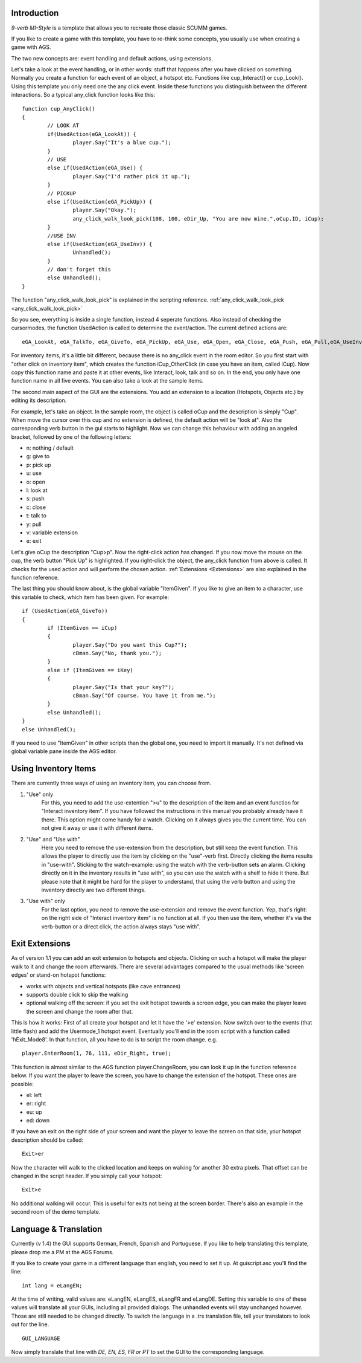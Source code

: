 .. highlight:: c

Introduction
============

*9-verb MI-Style*
is a template that allows you to recreate those classic SCUMM games.

If you like to create a game with this template, you have to re-think some concepts, you usually use when creating a game with AGS.

The two new concepts are: event handling and default actions, using extensions.

Let's take a look at the event handling, or in other words: stuff that happens after you have clicked on something.
Normally you create a function for each event of an object, a hotspot etc. Functions like cup_Interact() or cup_Look().
Using this template you only need one the any click event. Inside these functions you
distinguish between the different interactions. So a typical any_click function looks like this:

::

	function cup_AnyClick()
	{
		// LOOK AT
		if(UsedAction(eGA_LookAt)) {
			player.Say("It's a blue cup.");
		}
		// USE
		else if(UsedAction(eGA_Use)) {
			player.Say("I'd rather pick it up.");
		}
		// PICKUP
		else if(UsedAction(eGA_PickUp)) {
			player.Say("Okay.");
			any_click_walk_look_pick(108, 100, eDir_Up, "You are now mine.",oCup.ID, iCup);
		}
		//USE INV
		else if(UsedAction(eGA_UseInv)) {
			Unhandled();
		}
		// don't forget this
		else Unhandled();
	}

	
The function "any_click_walk_look_pick" is explained in the scripting reference. 
:ref:`any_click_walk_look_pick <any_click_walk_look_pick>`

So you see, everything is inside a single function, instead 4 seperate functions. Also instead of checking the cursormodes, the function UsedAction is called to 
determine the event/action. The current defined actions are:

::

	eGA_LookAt, eGA_TalkTo, eGA_GiveTo, eGA_PickUp, eGA_Use, eGA_Open, eGA_Close, eGA_Push, eGA_Pull,eGA_UseInv, eMA_Default and eMA_WalkTo

For inventory items, it's a little bit different, because there is no any_click event in the room editor. So you first start with "other click on inventory item", 
which creates the function iCup_OtherClick (in case you have an item, called iCup).
Now copy this function name and paste it at other events, like Interact, look, talk and so on. In the end, you only have one function name in all five events. 
You can also take a look at the sample items.

The second main aspect of the GUI are the extensions. You add an extension to a location (Hotspots, Objects etc.) by
editing its description.

For example, let's take an object. In the sample room, the object is called oCup and the description is simply "Cup". When move the cursor over this cup 
and no extension is defined, the default action will be "look at". Also the corresponding verb button in the gui starts to highlight. 
Now we can change this behaviour with adding an angeled bracket, followed by one of the following letters:

* n: nothing / default
* g: give to
* p: pick up
* u: use
* o: open
* l: look at
* s: push
* c: close
* t: talk to
* y: pull
* v: variable extension
* e: exit

Let's give oCup the description "Cup>p". Now the right-click action has changed. If you now move the mouse on the cup, the verb button "Pick Up" is highlighted. 
If you right-click the object, the any_click function from above is called. It checks for the used action and will perform the chosen action.
:ref:`Extensions <Extensions>` are also explained in the function reference.


The last thing you should know about, is the global variable "ItemGiven". If you like to give an item to a character, use this variable to check, 
which item has been given. For example:

::

	if (UsedAction(eGA_GiveTo))
	{
		if (ItemGiven == iCup)
		{
			player.Say("Do you want this Cup?");
			cBman.Say("No, thank you.");
		}
		else if (ItemGiven == iKey)
		{
			player.Say("Is that your key?");
			cBman.Say("Of course. You have it from me.");
		}
		else Unhandled();
	}
	else Unhandled();

If you need to use "ItemGiven" in other scripts than the global one, you need to import it manually. It's not defined via global variable pane inside the AGS editor.


Using Inventory Items
=====================

There are currently three ways of using an inventory item, you can choose from.

#.  "Use" only
	For this, you need to add the use-extention ">u" to the description of the item and an event function for "Interact inventory item". 
	If you have followed the instructions in this manual you probably already have it there. This option might come handy for a watch. 
	Clicking on it always gives you the current time. 	You can not give it away or use it with different items.
	
#.  "Use" and "Use with"
	Here you need to remove the use-extension from the description, but still keep the event function. 
	This allows the player to directly use the item by clicking on the "use"-verb first. Directly clicking the items results in "use-with". Sticking
	to the watch-example: using the watch with the verb-button sets an alarm. Clicking directly on it in the inventory results in "use with", 
	so you can use the watch with a shelf to hide it there. But please note that it might be hard for the player to understand, 
	that using the verb button and using the inventory directly are two different things.

#.  "Use with" only
	For the last option, you need to remove the use-extension and remove the event function. 
	Yep, that's right: on the right side of "Interact inventory item" is no function at all. 
	If you then use the item, whether it's via the verb-button or a direct click, the action always stays "use with".


Exit Extensions
===============

As of version 1.1 you can add an exit extension to hotspots and objects. Clicking on such a hotspot will make the player walk to it and change the room afterwards. 
There are several advantages compared to the usual methods like 'screen edges' or stand-on hotspot functions:

* works with objects and vertical hotspots (like cave entrances)
* supports double click to skip the walking
* optional walking off the screen: if you set the exit hotspot towards a screen edge, you can make the player leave the screen and change the room after that.


This is how it works:
First of all create your hotspot and let it have the '>e' extension. Now switch over to the events (that little flash) and add the Usermode_1 hotspot event. 
Eventually you'll end in the room script with a function called 'hExit_Mode8'.
In that function, all you have to do is to script the room change. e.g.

::

	player.EnterRoom(1, 76, 111, eDir_Right, true);

This function is almost similar to the AGS function player.ChangeRoom, you can look it up in the function reference below.
If you want the player to leave the screen, you have to change the extension of the hotspot. These ones are possible:

* el: left
* er: right
* eu: up
* ed: down

If you have an exit on the right side of your screen and want the player to leave the screen on that side, your hotspot description should be called:

::

	Exit>er

Now the character will walk to the clicked location and keeps on walking for another 30 extra pixels.
That offset can be changed in the script header.
If you simply call your hotspot:

::

	Exit>e

No additional walking will occur. This is useful for exits not being at the screen border. There's also an example in the second room of the demo template.


Language & Translation
======================

Currently (v 1.4) the GUI supports German, French, Spanish and Portuguese. If you like to help translating this template, please drop me a PM at the AGS Forums.

If you like to create your game in a different language than english, you need to set it up. At guiscript.asc you'll find the line:

::

	int lang = eLangEN;

At the time of writing, valid values are: eLangEN, eLangES, eLangFR and eLangDE. Setting this variable to one of these values will translate all your GUIs, 
including all provided dialogs. The unhandled events will stay unchanged however. Those are still needed to be changed directly.
To switch the language in a .trs translation file, tell your translators to look out for the line.

::

	GUI_LANGUAGE

Now simply translate that line with *DE, EN, ES, FR or PT* to set the GUI to the corresponding language.